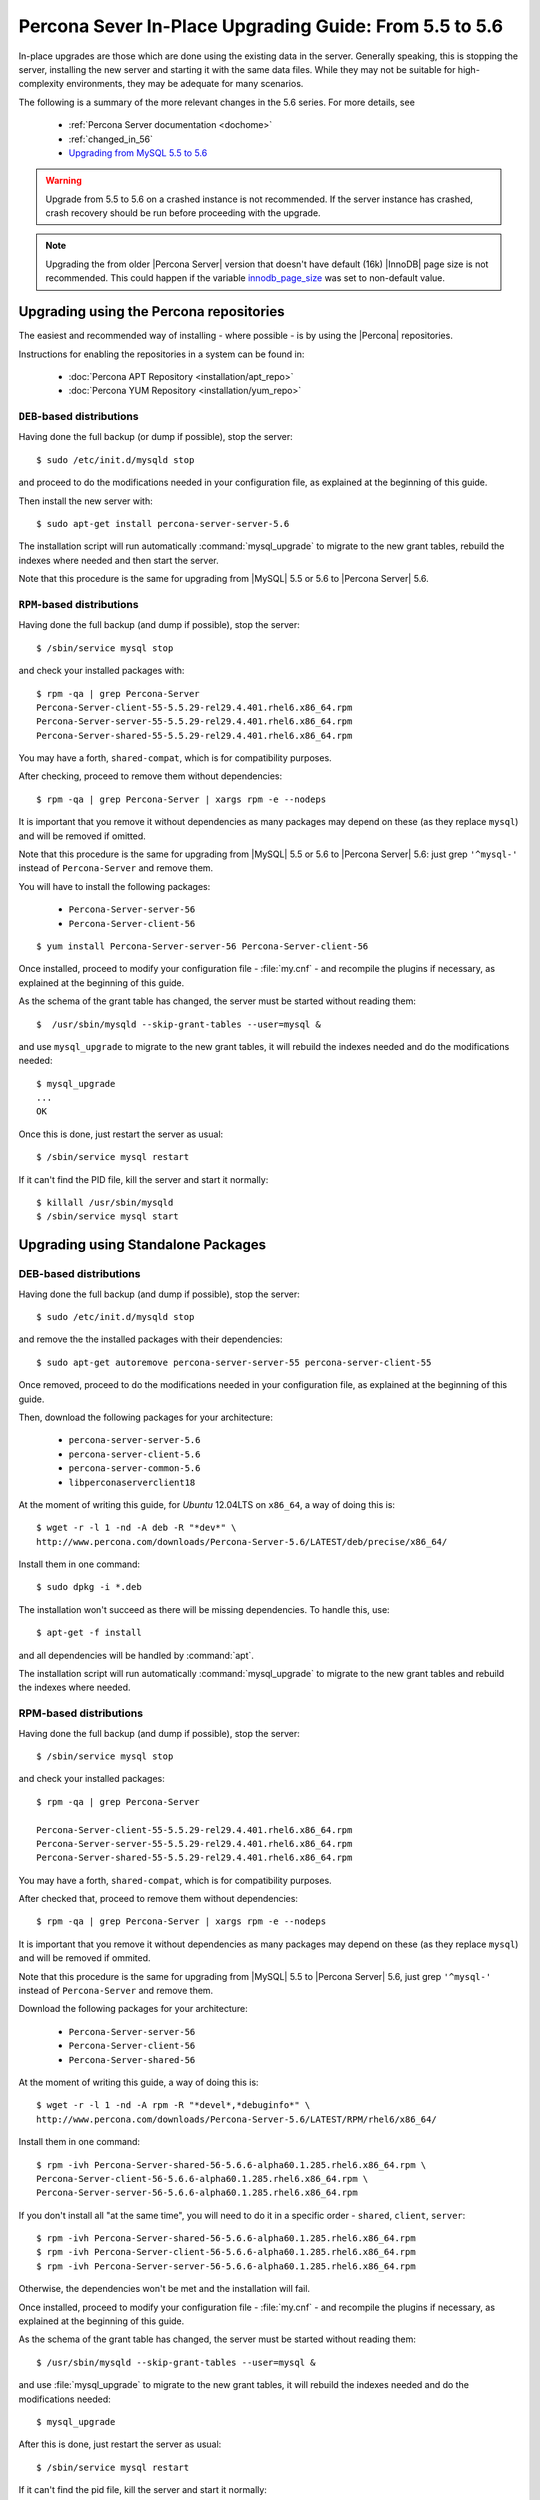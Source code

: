 .. _upgrading_guide:

=========================================================
 Percona Sever In-Place Upgrading Guide: From 5.5 to 5.6
=========================================================

In-place upgrades are those which are done using the existing data in the server. Generally speaking, this is stopping the server, installing the new server and starting it with the same data files. While they may not be suitable for high-complexity environments, they may be adequate for many scenarios.

The following is a summary of the more relevant changes in the 5.6 series. For more details, see

  * :ref:`Percona Server documentation <dochome>`

  * :ref:`changed_in_56`

  * `Upgrading from MySQL 5.5 to 5.6 <http://dev.mysql.com/doc/refman/5.6/en/upgrading-from-previous-series.html>`_

.. warning:: 

 Upgrade from 5.5 to 5.6 on a crashed instance is not recommended. If the server instance has crashed, crash recovery should be run before proceeding with the upgrade. 

.. note::

 Upgrading the from older |Percona Server| version that doesn't have default (16k) |InnoDB| page size is not recommended. This could happen if the variable `innodb_page_size <http://www.percona.com/doc/percona-server/5.5/flexibility/innodb_files_extend.html>`_ was set to non-default value.

Upgrading using the Percona repositories
========================================

The easiest and recommended way of installing - where possible - is by using the |Percona| repositories.

Instructions for enabling the repositories in a system can be found in:

  * :doc:`Percona APT Repository <installation/apt_repo>`

  * :doc:`Percona YUM Repository <installation/yum_repo>`

``DEB``-based distributions
---------------------------

Having done the full backup (or dump if possible), stop the server: ::

  $ sudo /etc/init.d/mysqld stop

and proceed to do the modifications needed in your configuration file, as explained at the beginning of this guide.

Then install the new server with: ::

  $ sudo apt-get install percona-server-server-5.6

The installation script will run automatically :command:`mysql_upgrade` to migrate to the new grant tables, rebuild the indexes where needed and then start the server.

Note that this procedure is the same for upgrading from |MySQL| 5.5 or 5.6 to |Percona Server| 5.6.

``RPM``-based distributions
---------------------------

Having done the full backup (and dump if possible), stop the server: ::

  $ /sbin/service mysql stop

and check your installed packages with: ::

  $ rpm -qa | grep Percona-Server
  Percona-Server-client-55-5.5.29-rel29.4.401.rhel6.x86_64.rpm
  Percona-Server-server-55-5.5.29-rel29.4.401.rhel6.x86_64.rpm
  Percona-Server-shared-55-5.5.29-rel29.4.401.rhel6.x86_64.rpm

You may have a forth, ``shared-compat``, which is for compatibility purposes.

After checking, proceed to remove them without dependencies: ::

  $ rpm -qa | grep Percona-Server | xargs rpm -e --nodeps

It is important that you remove it without dependencies as many packages may depend on these (as they replace ``mysql``) and will be removed if omitted.

Note that this procedure is the same for upgrading from |MySQL| 5.5 or 5.6 to |Percona Server| 5.6: just grep ``'^mysql-'`` instead of ``Percona-Server`` and remove them.

You will have to install the following packages:

  * ``Percona-Server-server-56``

  * ``Percona-Server-client-56``

::

  $ yum install Percona-Server-server-56 Percona-Server-client-56

Once installed, proceed to modify your configuration file - :file:`my.cnf` - and recompile the plugins if necessary, as explained at the beginning of this guide.

As the schema of the grant table has changed, the server must be started without reading them: ::

  $  /usr/sbin/mysqld --skip-grant-tables --user=mysql &

and use ``mysql_upgrade`` to migrate to the new grant tables, it will rebuild the indexes needed and do the modifications needed: ::

  $ mysql_upgrade
  ...
  OK

Once this is done, just restart the server as usual: ::

  $ /sbin/service mysql restart

If it can't find the PID file, kill the server and start it normally: ::

  $ killall /usr/sbin/mysqld
  $ /sbin/service mysql start

Upgrading using Standalone Packages
===================================

DEB-based distributions
-----------------------

Having done the full backup (and dump if possible), stop the server: ::

  $ sudo /etc/init.d/mysqld stop

and remove the the installed packages with their dependencies: ::

  $ sudo apt-get autoremove percona-server-server-55 percona-server-client-55

Once removed, proceed to do the modifications needed in your configuration file, as explained at the beginning of this guide.

Then, download the following packages for your architecture:

  * ``percona-server-server-5.6``

  * ``percona-server-client-5.6``

  * ``percona-server-common-5.6``

  * ``libperconaserverclient18``

At the moment of writing this guide, for *Ubuntu* 12.04LTS on ``x86_64``, a way of doing this is: ::

  $ wget -r -l 1 -nd -A deb -R "*dev*" \
  http://www.percona.com/downloads/Percona-Server-5.6/LATEST/deb/precise/x86_64/

Install them in one command: ::

  $ sudo dpkg -i *.deb

The installation won't succeed as there will be missing dependencies. To handle this, use: ::

  $ apt-get -f install

and all dependencies will be handled by :command:`apt`.

The installation script will run automatically :command:`mysql_upgrade` to migrate to the new grant tables and rebuild the indexes where needed.

RPM-based distributions
-----------------------

Having done the full backup (and dump if possible), stop the server: ::

  $ /sbin/service mysql stop

and check your installed packages: ::

  $ rpm -qa | grep Percona-Server
  
  Percona-Server-client-55-5.5.29-rel29.4.401.rhel6.x86_64.rpm
  Percona-Server-server-55-5.5.29-rel29.4.401.rhel6.x86_64.rpm
  Percona-Server-shared-55-5.5.29-rel29.4.401.rhel6.x86_64.rpm


You may have a forth, ``shared-compat``, which is for compatibility purposes.

After checked that, proceed to remove them without dependencies: ::

  $ rpm -qa | grep Percona-Server | xargs rpm -e --nodeps

It is important that you remove it without dependencies as many packages may depend on these (as they replace ``mysql``) and will be removed if ommited.

Note that this procedure is the same for upgrading from |MySQL| 5.5 to |Percona Server| 5.6, just grep ``'^mysql-'`` instead of ``Percona-Server`` and remove them.

Download the following packages for your architecture:

  * ``Percona-Server-server-56``

  * ``Percona-Server-client-56``

  * ``Percona-Server-shared-56``

At the moment of writing this guide, a way of doing this is: ::

  $ wget -r -l 1 -nd -A rpm -R "*devel*,*debuginfo*" \
  http://www.percona.com/downloads/Percona-Server-5.6/LATEST/RPM/rhel6/x86_64/

Install them in one command: ::

  $ rpm -ivh Percona-Server-shared-56-5.6.6-alpha60.1.285.rhel6.x86_64.rpm \ 
  Percona-Server-client-56-5.6.6-alpha60.1.285.rhel6.x86_64.rpm \
  Percona-Server-server-56-5.6.6-alpha60.1.285.rhel6.x86_64.rpm

If you don't install all "at the same time", you will need to do it in a specific order - ``shared``, ``client``, ``server``: ::

  $ rpm -ivh Percona-Server-shared-56-5.6.6-alpha60.1.285.rhel6.x86_64.rpm
  $ rpm -ivh Percona-Server-client-56-5.6.6-alpha60.1.285.rhel6.x86_64.rpm
  $ rpm -ivh Percona-Server-server-56-5.6.6-alpha60.1.285.rhel6.x86_64.rpm

Otherwise, the dependencies won't be met and the installation will fail.

Once installed, proceed to modify your configuration file - :file:`my.cnf` - and recompile the plugins if necessary, as explained at the beginning of this guide.

As the schema of the grant table has changed, the server must be started without reading them: ::

  $ /usr/sbin/mysqld --skip-grant-tables --user=mysql &

and use :file:`mysql_upgrade` to migrate to the new grant tables, it will rebuild the indexes needed and do the modifications needed: ::

  $ mysql_upgrade

After this is done, just restart the server as usual: ::

  $ /sbin/service mysql restart

If it can't find the pid file, kill the server and start it normally: ::

  $ killall /usr/sbin/mysqld
  $ /sbin/service mysql start
